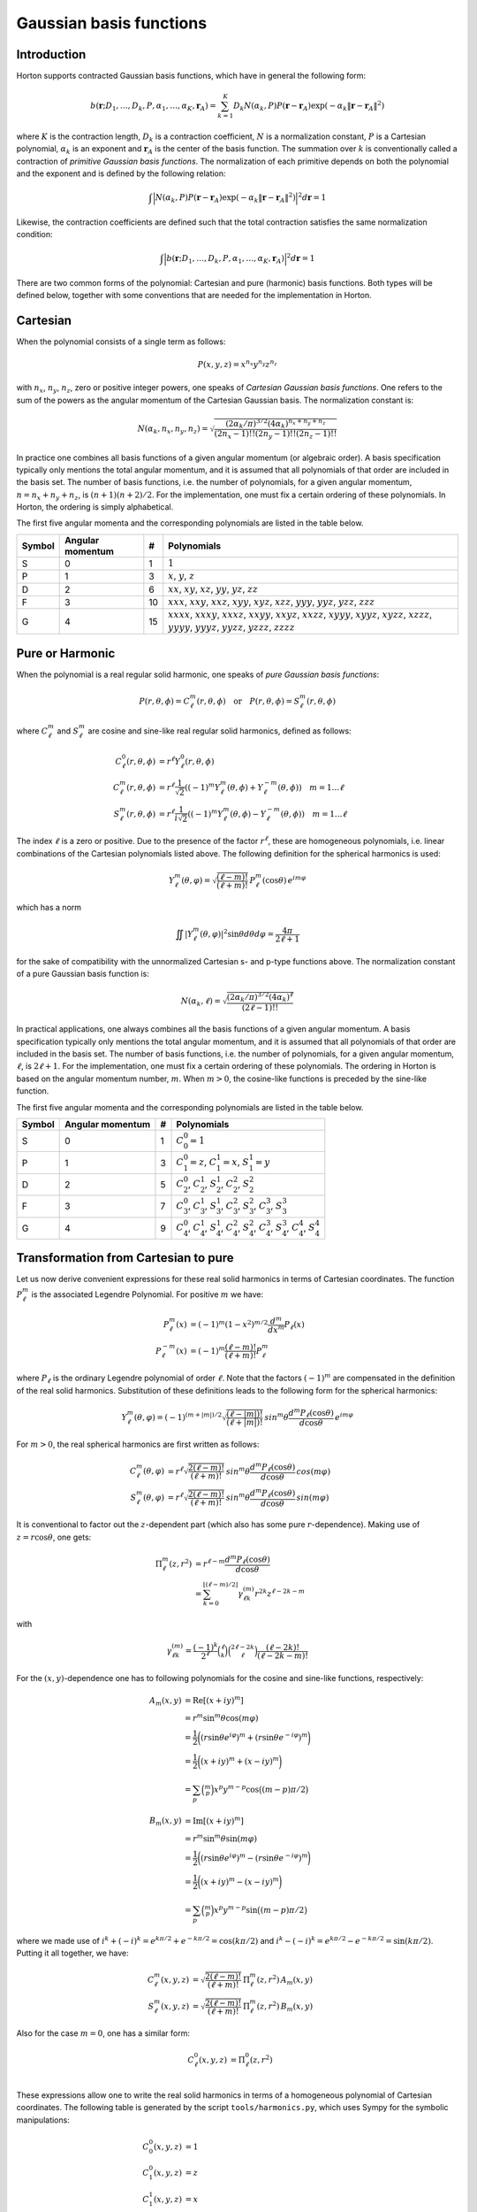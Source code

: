 
Gaussian basis functions
########################


Introduction
============


Horton supports contracted Gaussian basis functions, which have in general the
following form:

.. math:: b(\mathbf{r}; D_1, \ldots, D_k, P, \alpha_1, \ldots, \alpha_K, \mathbf{r}_A) =
          \sum_{k=1}^K D_k N(\alpha_k, P)
          P(\mathbf{r} - \mathbf{r}_A)
          \exp(-\alpha_k \Vert \mathbf{r} - \mathbf{r}_A \Vert^2)

where :math:`K` is the contraction length, :math:`D_k` is a contraction
coefficient, :math:`N` is a normalization constant, :math:`P` is a Cartesian
polynomial, :math:`\alpha_k` is an exponent and :math:`\mathbf{r}_A` is the
center of the basis function. The summation over :math:`k` is
conventionally called a contraction of `primitive Gaussian basis functions`.
The normalization of each primitive depends on both the polynomial and the
exponent and is defined by the following relation:

.. math:: \int \Bigl\vert N(\alpha_k, P) P(\mathbf{r} - \mathbf{r}_A)
               \exp(-\alpha_k \Vert \mathbf{r} - \mathbf{r}_A \Vert^2)
               \Bigr\vert^2 d\mathbf{r} = 1

Likewise, the contraction coefficients are defined such that the total
contraction satisfies the same normalization condition:

.. math:: \int \Bigl\vert
               b(\mathbf{r}; D_1, \ldots, D_k, P, \alpha_1, \ldots, \alpha_K, \mathbf{r}_A)
               \Bigr\vert^2 d\mathbf{r} = 1

There are two common forms of the polynomial: Cartesian and pure (harmonic) basis
functions. Both types will be defined below, together with some conventions
that are needed for the implementation in Horton.


Cartesian
=========


When the polynomial consists of a single term as follows:

.. math:: P(x,y,z) = x^{n_x} y^{n_y} z^{n_z}

with :math:`n_x`, :math:`n_y`, :math:`n_z`, zero or positive integer powers, one
speaks of `Cartesian Gaussian basis functions`. One refers to the sum of the
powers as the angular momentum of the Cartesian Gaussian basis. The
normalization constant is:

.. math:: N(\alpha_k, n_x, n_y, n_z) = \sqrt{\frac
        {(2\alpha_k/\pi)^{3/2} (4\alpha_k)^{n_x+n_y+n_z}}
        {(2n_x-1)!! (2n_y-1)!! (2n_z-1)!!}
        }

In practice one combines all basis functions of a given angular momentum (or
algebraic order). A basis specification typically only mentions the total
angular momentum, and it is assumed that all polynomials of that
order are included in the basis set. The number of basis functions, i.e. the
number of polynomials, for a given angular momentum, :math:`n=n_x+n_y+n_z`, is
:math:`(n+1)(n+2)/2`. For the implementation, one must fix a certain ordering of
these polynomials. In Horton, the ordering is simply alphabetical.

The first five angular momenta and the corresponding polynomials are listed in
the table below.

====== ================ == ===========
Symbol Angular momentum #  Polynomials
====== ================ == ===========
S      0                1  :math:`1`
P      1                3  :math:`x`, :math:`y`, :math:`z`
D      2                6  :math:`xx`, :math:`xy`, :math:`xz`, :math:`yy`, :math:`yz`, :math:`zz`
F      3                10 :math:`xxx`, :math:`xxy`, :math:`xxz`, :math:`xyy`, :math:`xyz`, :math:`xzz`, :math:`yyy`, :math:`yyz`, :math:`yzz`, :math:`zzz`
G      4                15 :math:`xxxx`, :math:`xxxy`, :math:`xxxz`, :math:`xxyy`, :math:`xxyz`, :math:`xxzz`, :math:`xyyy`, :math:`xyyz`, :math:`xyzz`, :math:`xzzz`, :math:`yyyy`, :math:`yyyz`, :math:`yyzz`, :math:`yzzz`, :math:`zzzz`
====== ================ == ===========


Pure or Harmonic
================

When the polynomial is a real regular solid harmonic, one speaks of `pure
Gaussian basis functions`:

.. math::
    P(r,\theta,\phi) = C_\ell^m(r,\theta,\phi) \quad \text{or} \quad P(r,\theta,\phi) = S_\ell^m(r,\theta,\phi)

where :math:`C_\ell^m` and :math:`S_\ell^m` are cosine and sine-like real regular
solid harmonics, defined as follows:

.. math::
    C_\ell^0(r,\theta,\phi) & = r^\ell Y_\ell^0(r,\theta,\phi) \\
    C_\ell^m(r,\theta,\phi) & = r^\ell \frac{1}{\sqrt{2}}((-1)^m Y_\ell^m(\theta,\phi) + Y_\ell^{-m}(\theta,\phi)) \quad m = 1\ldots \ell \\
    S_\ell^m(r,\theta,\phi) & = r^\ell \frac{1}{i \sqrt{2}}((-1)^m Y_\ell^m(\theta,\phi) - Y_\ell^{-m}(\theta,\phi)) \quad m = 1\ldots \ell

The index :math:`\ell` is a zero or positive. Due to the presence of the factor
:math:`r^\ell`, these are homogeneous polynomials, i.e. linear combinations of the
Cartesian polynomials listed above. The following definition for the spherical
harmonics is used:

.. math::
    Y_\ell^m(\theta, \varphi) = \sqrt{\frac{(\ell-m)!}{(\ell+m)!}} \, P_\ell^m(\cos{\theta})\, e^{i m \varphi}

which has a norm

.. math::
    \iint |Y_\ell^m(\theta, \varphi)|^2 \sin \theta d \theta d \varphi = \frac{4\pi}{2\ell+1}

for the sake of compatibility with the unnormalized Cartesian s- and p-type
functions above. The normalization constant of a pure Gaussian basis function
is:

.. math:: N(\alpha_k, \ell) = \sqrt{\frac
        {(2\alpha_k/\pi)^{3/2} (4\alpha_k)^\ell}
        {(2\ell-1)!!}
        }

In practical applications, one always combines all the basis functions of a
given angular momentum. A basis specification typically only mentions the total
angular momentum, and it is assumed that all polynomials of that
order are included in the basis set. The number of basis functions, i.e. the
number of polynomials, for a given angular momentum, :math:`\ell`, is
:math:`2\ell+1`. For the implementation, one must fix a certain ordering of
these polynomials. The ordering in Horton is based on the angular momentum
number, :math:`m`. When :math:`m>0`, the cosine-like functions is preceded by
the sine-like function.

The first five angular momenta and the corresponding polynomials are listed in
the table below.

====== ================ == ===========
Symbol Angular momentum #  Polynomials
====== ================ == ===========
S      0                1  :math:`C_0^0=1`
P      1                3  :math:`C_1^0=z`, :math:`C_1^1=x`, :math:`S_1^1=y`
D      2                5  :math:`C_2^0`, :math:`C_2^1`, :math:`S_2^1`, :math:`C_2^2`, :math:`S_2^2`
F      3                7  :math:`C_3^0`, :math:`C_3^1`, :math:`S_3^1`, :math:`C_3^2`, :math:`S_3^2`, :math:`C_3^3`, :math:`S_3^3`
G      4                9  :math:`C_4^0`, :math:`C_4^1`, :math:`S_4^1`, :math:`C_4^2`, :math:`S_4^2`, :math:`C_4^3`, :math:`S_4^3`, :math:`C_4^4`, :math:`S_4^4`
====== ================ == ===========


Transformation from Cartesian to pure
=====================================

Let us now derive convenient expressions for these real solid harmonics in terms
of Cartesian coordinates. The function :math:`P_\ell^m` is the
associated Legendre Polynomial. For positive :math:`m` we have:

.. math::
    P_\ell^m(x) & = (-1)^m (1-x^2)^{m/2} \frac{d^m}{dx^m} P_\ell(x) \\
    P_\ell^{-m}(x) & = (-1)^m \frac{(\ell-m)!}{(\ell+m)!} P_\ell^m

where :math:`P_\ell` is the ordinary Legendre polynomial of order :math:`\ell`.
Note that the factors :math:`(-1)^m` are compensated in the definition of the
real solid harmonics. Substitution of these definitions leads to the following
form for the spherical harmonics:

.. math::
    Y_\ell^m(\theta, \varphi) = (-1)^{(m+|m|)/2}\sqrt{\frac{(\ell-|m|)!}{(\ell+|m|)!}} \, sin^m \theta \frac{d^m P_\ell(\cos{\theta})}{d \cos \theta}\, e^{i m \varphi}

For :math:`m>0`, the real spherical harmonics are first written as follows:

.. math::
    C_\ell^m(\theta, \varphi) & = r^\ell \sqrt{\frac{2(\ell-m)!}{(\ell+m)!}} \, sin^m \theta \frac{d^m P_\ell(\cos{\theta})}{d \cos \theta}\, cos(m \varphi) \\
    S_\ell^m(\theta, \varphi) & = r^\ell \sqrt{\frac{2(\ell-m)!}{(\ell+m)!}} \, sin^m \theta \frac{d^m P_\ell(\cos{\theta})}{d \cos \theta}\, sin(m \varphi)

It is conventional to factor out the :math:`z`-dependent part (which also has
some pure :math:`r`-dependence). Making use of :math:`z=r\cos\theta`, one gets:

.. math::
    \Pi_\ell^m(z,r^2) & = r^{\ell-m} \frac{d^m P_\ell (\cos\theta)}{d \cos\theta} \\
             & = \sum_{k=0}^{\lfloor (\ell-m)/2 \rfloor} \gamma_{\ell k}^{(m)} r^{2k} z^{\ell-2k-m}

with

.. math::
    \gamma_{\ell k}^{(m)} = \frac{(-1)^k}{2^\ell} \binom{\ell}{k}\binom{2\ell-2k}{\ell}\frac{(\ell-2k)!}{(\ell-2k-m)!}

For the :math:`(x,y)`-dependence one has to following polynomials for the
cosine and sine-like functions, respectively:

.. math::
    A_m(x,y) & = \mathrm{Re}[(x+iy)^m] \\
             & = r^m \sin^m \theta \cos(m \varphi) \\
             & = \frac{1}{2}\biggl( (r \sin \theta e^{i \varphi})^m + (r \sin \theta e^{-i \varphi})^m \biggr) \\
             & = \frac{1}{2}\biggl( (x + iy)^m + (x - iy)^m \biggr) \\
             & = \sum_p \binom{m}{p} x^p y^{m-p} \cos \bigl( (m-p) \pi/2 \bigl)

.. math::
    B_m(x,y) & = \mathrm{Im}[(x+iy)^m] \\
             & = r^m \sin^m \theta \sin(m \varphi) \\
             & = \frac{1}{2}\biggl( (r \sin \theta e^{i \varphi})^m - (r \sin \theta e^{-i \varphi})^m \biggr) \\
             & = \frac{1}{2}\biggl( (x + iy)^m - (x - iy)^m \biggr) \\
             & = \sum_p \binom{m}{p} x^p y^{m-p} \sin \bigl( (m-p) \pi/2 \bigl)

where we made use of :math:`i^k+(-i)^k = e^{k\pi/2} + e^{-k\pi/2} = \cos(k\pi/2)`
and :math:`i^k-(-i)^k = e^{k\pi/2} - e^{-k\pi/2} = \sin(k\pi/2)`. Putting it
all together, we have:

.. math::
    C_\ell^m(x, y, z) & = \sqrt{\frac{2(\ell-m)!}{(\ell+m)!}} \, \Pi_\ell^m(z,r^2) \, A_m(x,y) \\
    S_\ell^m(x, y, z) & = \sqrt{\frac{2(\ell-m)!}{(\ell+m)!}} \, \Pi_\ell^m(z,r^2) \, B_m(x,y)

Also for the case :math:`m=0`, one has a similar form:

.. math::
    C_\ell^0(x, y, z) & = \Pi_\ell^0(z,r^2) \\

These expressions allow one to write the real solid harmonics in terms of a
homogeneous polynomial of Cartesian coordinates. The following table is
generated by the script ``tools/harmonics.py``, which uses Sympy for the
symbolic manipulations:

.. math::
    C_0^0(x,y,z) & = 1 \\
    C_1^0(x,y,z) & = z \\
    C_1^1(x,y,z) & = x \\
    S_1^1(x,y,z) & = y \\
    C_2^0(x,y,z) & = - \frac{1}{2} r^{2} + \frac{3}{2} z^{2} \\
    C_2^1(x,y,z) & = \sqrt{3} x z \\
    S_2^1(x,y,z) & = \sqrt{3} y z \\
    C_2^2(x,y,z) & = \frac{1}{2} \sqrt{3} \left(x^{2} - y^{2}\right) \\
    S_2^2(x,y,z) & = \sqrt{3} x y \\
    C_3^0(x,y,z) & = - \frac{3}{2} r^{2} z + \frac{5}{2} z^{3} \\
    C_3^1(x,y,z) & = \frac{1}{6} \sqrt{6} x \left(- \frac{3}{2} r^{2} + \frac{15}{2} z^{2}\right) \\
    S_3^1(x,y,z) & = \frac{1}{6} \sqrt{6} y \left(- \frac{3}{2} r^{2} + \frac{15}{2} z^{2}\right) \\
    C_3^2(x,y,z) & = \frac{1}{2} \sqrt{15} z \left(x^{2} - y^{2}\right) \\
    S_3^2(x,y,z) & = \sqrt{15} x y z \\
    C_3^3(x,y,z) & = \frac{1}{4} \sqrt{10} \left(x^{3} - 3 x y^{2}\right) \\
    S_3^3(x,y,z) & = \frac{1}{4} \sqrt{10} \left(3 x^{2} y - y^{3}\right) \\
    C_4^0(x,y,z) & = \frac{3}{8} r^{4} - \frac{15}{4} r^{2} z^{2} + \frac{35}{8} z^{4} \\
    C_4^1(x,y,z) & = \frac{1}{10} \sqrt{10} x \left(- \frac{15}{2} r^{2} z + \frac{35}{2} z^{3}\right) \\
    S_4^1(x,y,z) & = \frac{1}{10} \sqrt{10} y \left(- \frac{15}{2} r^{2} z + \frac{35}{2} z^{3}\right) \\
    C_4^2(x,y,z) & = \frac{1}{30} \sqrt{5} \left(- \frac{15}{2} r^{2} + \frac{105}{2} z^{2}\right) \left(x^{2} - y^{2}\right) \\
    S_4^2(x,y,z) & = \frac{1}{15} \sqrt{5} x y \left(- \frac{15}{2} r^{2} + \frac{105}{2} z^{2}\right) \\
    C_4^3(x,y,z) & = \frac{1}{4} \sqrt{70} z \left(x^{3} - 3 x y^{2}\right) \\
    S_4^3(x,y,z) & = \frac{1}{4} \sqrt{70} z \left(3 x^{2} y - y^{3}\right) \\
    C_4^4(x,y,z) & = \frac{1}{8} \sqrt{35} \left(x^{4} - 6 x^{2} y^{2} + y^{4}\right) \\
    S_4^4(x,y,z) & = \frac{1}{8} \sqrt{35} \left(4 x^{3} y - 4 x y^{3}\right)


Note that these functions are not normalized yet.
The formatting of the list above is not great because of the limitations of
Sympy's latex printer.

The script ``tools/harmonics.py`` also generates the transformation matrices
from Cartesian to pure basis functions. These do take into account the
normalization.

.. math::
    \left(\begin{array}{c}
    X(C_0^0)
    \end{array}\right)
    &=
    \left(\begin{array}{c}
    1 \\
    \end{array}\right)
    \left(\begin{array}{c}
    X(1)
    \end{array}\right)
    \\
    \left(\begin{array}{c}
    X(C_1^0) \\ X(C_1^1) \\ X(S_1^1)
    \end{array}\right)
    &=
    \left(\begin{array}{ccc}
    0 & 0 & 1 \\
    1 & 0 & 0 \\
    0 & 1 & 0 \\
    \end{array}\right)
    \left(\begin{array}{c}
    X(x) \\ X(y) \\ X(z)
    \end{array}\right)
    \\
    \left(\begin{array}{c}
    X(C_2^0) \\ X(C_2^1) \\ X(S_2^1) \\ X(C_2^2) \\ X(S_2^2)
    \end{array}\right)
    &=
    \left(\begin{array}{cccccc}
    - \frac{1}{2} & 0 & 0 & - \frac{1}{2} & 0 & 1 \\
    0 & 0 & 1 & 0 & 0 & 0 \\
    0 & 0 & 0 & 0 & 1 & 0 \\
    \frac{1}{2} \sqrt{3} & 0 & 0 & - \frac{1}{2} \sqrt{3} & 0 & 0 \\
    0 & 1 & 0 & 0 & 0 & 0 \\
    \end{array}\right)
    \left(\begin{array}{c}
    X(xx) \\ X(xy) \\ X(xz) \\ X(yy) \\ X(yz) \\ X(zz)
    \end{array}\right)
    \\
    \left(\begin{array}{c}
    X(C_3^0) \\ X(C_3^1) \\ X(S_3^1) \\ X(C_3^2) \\ X(S_3^2) \\ X(C_3^3) \\ X(S_3^3)
    \end{array}\right)
    &=
    \left(\begin{array}{cccccccccc}
    0 & 0 & - \frac{3}{10} \sqrt{5} & 0 & 0 & 0 & 0 & - \frac{3}{10} \sqrt{5} & 0 & 1 \\
    - \frac{1}{4} \sqrt{6} & 0 & 0 & - \frac{1}{20} \sqrt{30} & 0 & \frac{1}{5} \sqrt{30} & 0 & 0 & 0 & 0 \\
    0 & - \frac{1}{20} \sqrt{30} & 0 & 0 & 0 & 0 & - \frac{1}{4} \sqrt{6} & 0 & \frac{1}{5} \sqrt{30} & 0 \\
    0 & 0 & \frac{1}{2} \sqrt{3} & 0 & 0 & 0 & 0 & - \frac{1}{2} \sqrt{3} & 0 & 0 \\
    0 & 0 & 0 & 0 & 1 & 0 & 0 & 0 & 0 & 0 \\
    \frac{1}{4} \sqrt{10} & 0 & 0 & - \frac{3}{4} \sqrt{2} & 0 & 0 & 0 & 0 & 0 & 0 \\
    0 & \frac{3}{4} \sqrt{2} & 0 & 0 & 0 & 0 & - \frac{1}{4} \sqrt{10} & 0 & 0 & 0 \\
    \end{array}\right)
    \left(\begin{array}{c}
    X(xxx) \\ X(xxy) \\ X(xxz) \\ X(xyy) \\ X(xyz) \\ X(xzz) \\ X(yyy) \\ X(yyz) \\ X(yzz) \\ X(zzz)
    \end{array}\right)
    \\
    \left(\begin{array}{c}
    X(C_4^0) \\ X(C_4^1) \\ X(S_4^1) \\ X(C_4^2) \\ X(S_4^2) \\ X(C_4^3) \\ X(S_4^3) \\ X(C_4^4) \\ X(S_4^4)
    \end{array}\right)
    &=
    \left(\begin{array}{ccccccccccccccc}
    \frac{3}{8} & 0 & 0 & \frac{3}{140} \sqrt{105} & 0 & - \frac{3}{35} \sqrt{105} & 0 & 0 & 0 & 0 & \frac{3}{8} & 0 & - \frac{3}{35} \sqrt{105} & 0 & 1 \\
    0 & 0 & - \frac{3}{28} \sqrt{70} & 0 & 0 & 0 & 0 & - \frac{3}{28} \sqrt{14} & 0 & \frac{1}{7} \sqrt{70} & 0 & 0 & 0 & 0 & 0 \\
    0 & 0 & 0 & 0 & - \frac{3}{28} \sqrt{14} & 0 & 0 & 0 & 0 & 0 & 0 & - \frac{3}{28} \sqrt{70} & 0 & \frac{1}{7} \sqrt{70} & 0 \\
    - \frac{1}{4} \sqrt{5} & 0 & 0 & 0 & 0 & \frac{3}{14} \sqrt{21} & 0 & 0 & 0 & 0 & \frac{1}{4} \sqrt{5} & 0 & - \frac{3}{14} \sqrt{21} & 0 & 0 \\
    0 & - \frac{1}{14} \sqrt{35} & 0 & 0 & 0 & 0 & - \frac{1}{14} \sqrt{35} & 0 & \frac{3}{7} \sqrt{7} & 0 & 0 & 0 & 0 & 0 & 0 \\
    0 & 0 & \frac{1}{4} \sqrt{10} & 0 & 0 & 0 & 0 & - \frac{3}{4} \sqrt{2} & 0 & 0 & 0 & 0 & 0 & 0 & 0 \\
    0 & 0 & 0 & 0 & \frac{3}{4} \sqrt{2} & 0 & 0 & 0 & 0 & 0 & 0 & - \frac{1}{4} \sqrt{10} & 0 & 0 & 0 \\
    \frac{1}{8} \sqrt{35} & 0 & 0 & - \frac{3}{4} \sqrt{3} & 0 & 0 & 0 & 0 & 0 & 0 & \frac{1}{8} \sqrt{35} & 0 & 0 & 0 & 0 \\
    0 & \frac{1}{2} \sqrt{5} & 0 & 0 & 0 & 0 & - \frac{1}{2} \sqrt{5} & 0 & 0 & 0 & 0 & 0 & 0 & 0 & 0 \\
    \end{array}\right)
    \left(\begin{array}{c}
    X(xxxx) \\ X(xxxy) \\ X(xxxz) \\ X(xxyy) \\ X(xxyz) \\ X(xxzz) \\ X(xyyy) \\ X(xyyz) \\ X(xyzz) \\ X(xzzz) \\ X(yyyy) \\ X(yyyz) \\ X(yyzz) \\ X(yzzz) \\ X(zzzz)
    \end{array}\right)


These transformations are implemented in ``horton/cartpure.c`` with sparse
matrix products for angular momenta up to :math:`\ell=9`.


Recursion relations for real regular solid harmonics
====================================================

Recurrence relations for :math:`\Pi_\ell^m(z,r^2)` can be derived from the
recurrence relations for the associated Legendre polynomials:

    Initialization

    .. math::
        \Pi_0^0(z,r^2) & = 1

    For :math:`\ell \ge 1`

    .. math::
        \Pi_\ell^\ell(z,r^2) & = (2\ell-1)\Pi_{\ell-1}^{\ell-1}(z,r^2) \\
        \Pi_\ell^{\ell-1}(z,r^2) & = z\Pi_\ell^\ell(z,r^2)

    For :math:`\ell \ge 2` and :math:`0 \le m \le \ell-2`

    .. math::
        \Pi_\ell^m(z,r^2) = z \frac{2\ell-1}{\ell-m} \Pi_{\ell-1}^m(z,r^2)
                            - r^2 \frac{\ell+m-1}{\ell-m} \Pi_{\ell-2}^m(z,r^2)


Recurrence relations for the functions :math:`A_m(x,y)` and :math:`B_m(x,y)` are
easily derived from scratch:

.. math::
    A_m(x,y) + i B_m(x,y) & = (x + iy)^m \\
                          & = (x + iy) (x + iy)^{m-1}\\
                          & = (x + iy) (A_{m-1}(x,y) + iB_{m-1}(x,y))

Hence, one gets:

    Initialization

        .. math::
            A_1(x,y) & = x \\
            B_1(x,y) & = y

    For :math:`m \ge 2`

        .. math::
            A_m(x,y) & = x A_{m-1}(x,y) - y B_{m-1}(x,y) \\
            B_m(x,y) & = y A_{m-1}(x,y) + x B_{m-1}(x,y)
